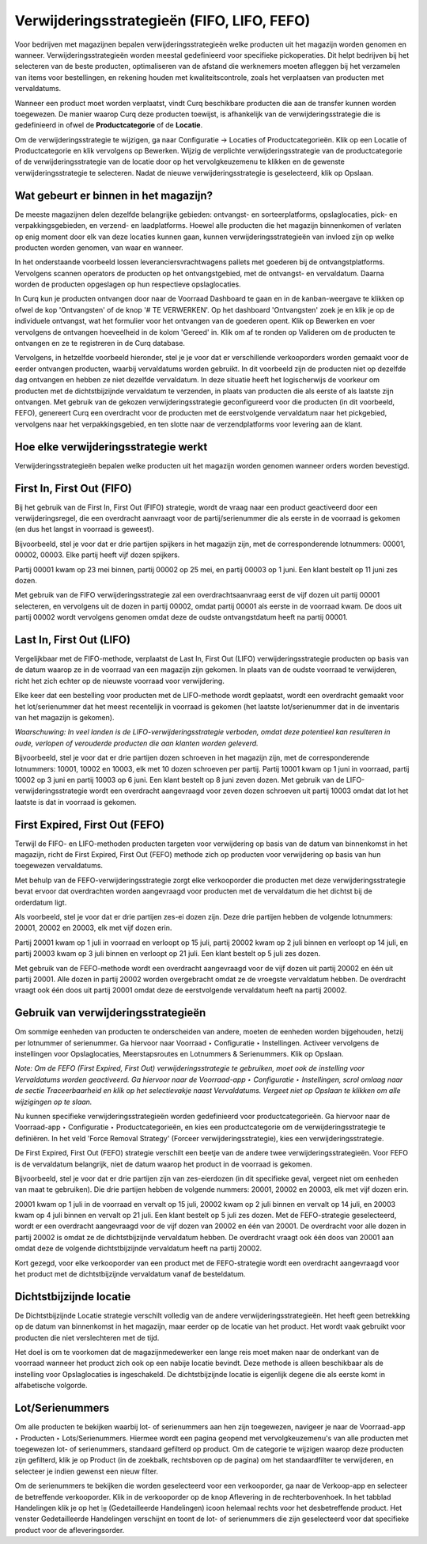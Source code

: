 ===========================================
Verwijderingsstrategieën (FIFO, LIFO, FEFO)
===========================================

Voor bedrijven met magazijnen bepalen verwijderingsstrategieën welke producten uit het magazijn worden genomen en wanneer. Verwijderingsstrategieën worden meestal gedefinieerd voor specifieke pickoperaties. Dit helpt bedrijven bij het selecteren van de beste producten, optimaliseren van de afstand die werknemers moeten afleggen bij het verzamelen van items voor bestellingen, en rekening houden met kwaliteitscontrole, zoals het verplaatsen van producten met vervaldatums.

Wanneer een product moet worden verplaatst, vindt Curq beschikbare producten die aan de transfer kunnen worden toegewezen. De manier waarop Curq deze producten toewijst, is afhankelijk van de verwijderingsstrategie die is gedefinieerd in ofwel de **Productcategorie** of de **Locatie**.

Om de verwijderingsstrategie te wijzigen, ga naar Configuratie -> Locaties of Productcategorieën. Klik op een Locatie of Productcategorie en klik vervolgens op Bewerken. Wijzig de verplichte verwijderingsstrategie van de productcategorie of de verwijderingsstrategie van de locatie door op het vervolgkeuzemenu te klikken en de gewenste verwijderingsstrategie te selecteren. Nadat de nieuwe verwijderingsstrategie is geselecteerd, klik op Opslaan.

.. image:: product-configuratie-media/image104.png

Wat gebeurt er binnen in het magazijn?
--------------------------------------

De meeste magazijnen delen dezelfde belangrijke gebieden: ontvangst- en sorteerplatforms, opslaglocaties, pick- en verpakkingsgebieden, en verzend- en laadplatforms. Hoewel alle producten die het magazijn binnenkomen of verlaten op enig moment door elk van deze locaties kunnen gaan, kunnen verwijderingsstrategieën van invloed zijn op welke producten worden genomen, van waar en wanneer.

In het onderstaande voorbeeld lossen leveranciersvrachtwagens pallets met goederen bij de ontvangstplatforms. Vervolgens scannen operators de producten op het ontvangstgebied, met de ontvangst- en vervaldatum. Daarna worden de producten opgeslagen op hun respectieve opslaglocaties.

.. image:: product-configuratie-media/image105.png

In Curq kun je producten ontvangen door naar de Voorraad Dashboard te gaan en in de kanban-weergave te klikken op ofwel de kop 'Ontvangsten' of de knop '# TE VERWERKEN'. Op het dashboard 'Ontvangsten' zoek je en klik je op de individuele ontvangst, wat het formulier voor het ontvangen van de goederen opent. Klik op Bewerken en voer vervolgens de ontvangen hoeveelheid in de kolom 'Gereed' in. Klik om af te ronden op Valideren om de producten te ontvangen en ze te registreren in de Curq database.

Vervolgens, in hetzelfde voorbeeld hieronder, stel je je voor dat er verschillende verkooporders worden gemaakt voor de eerder ontvangen producten, waarbij vervaldatums worden gebruikt. In dit voorbeeld zijn de producten niet op dezelfde dag ontvangen en hebben ze niet dezelfde vervaldatum. In deze situatie heeft het logischerwijs de voorkeur om producten met de dichtstbijzijnde vervaldatum te verzenden, in plaats van producten die als eerste of als laatste zijn ontvangen. Met gebruik van de gekozen verwijderingsstrategie geconfigureerd voor die producten (in dit voorbeeld, FEFO), genereert Curq een overdracht voor de producten met de eerstvolgende vervaldatum naar het pickgebied, vervolgens naar het verpakkingsgebied, en ten slotte naar de verzendplatforms voor levering aan de klant.

.. image:: product-configuratie-media/image106.png

Hoe elke verwijderingsstrategie werkt
-------------------------------------

Verwijderingsstrategieën bepalen welke producten uit het magazijn worden genomen wanneer orders worden bevestigd.

First In, First Out (FIFO)
--------------------------
Bij het gebruik van de First In, First Out (FIFO) strategie, wordt de vraag naar een product geactiveerd door een verwijderingsregel, die een overdracht aanvraagt voor de partij/serienummer die als eerste in de voorraad is gekomen (en dus het langst in voorraad is geweest).

Bijvoorbeeld, stel je voor dat er drie partijen spijkers in het magazijn zijn, met de corresponderende lotnummers: 00001, 00002, 00003. Elke partij heeft vijf dozen spijkers.

Partij 00001 kwam op 23 mei binnen, partij 00002 op 25 mei, en partij 00003 op 1 juni. Een klant bestelt op 11 juni zes dozen.

Met gebruik van de FIFO verwijderingsstrategie zal een overdrachtsaanvraag eerst de vijf dozen uit partij 00001 selecteren, en vervolgens uit de dozen in partij 00002, omdat partij 00001 als eerste in de voorraad kwam. De doos uit partij 00002 wordt vervolgens genomen omdat deze de oudste ontvangstdatum heeft na partij 00001.

.. image:: product-configuratie-media/image107.png

Last In, First Out (LIFO)
-------------------------

Vergelijkbaar met de FIFO-methode, verplaatst de Last In, First Out (LIFO) verwijderingsstrategie producten op basis van de datum waarop ze in de voorraad van een magazijn zijn gekomen. In plaats van de oudste voorraad te verwijderen, richt het zich echter op de nieuwste voorraad voor verwijdering.

Elke keer dat een bestelling voor producten met de LIFO-methode wordt geplaatst, wordt een overdracht gemaakt voor het lot/serienummer dat het meest recentelijk in voorraad is gekomen (het laatste lot/serienummer dat in de inventaris van het magazijn is gekomen).

*Waarschuwing: In veel landen is de LIFO-verwijderingsstrategie verboden, omdat deze potentieel kan resulteren in oude, verlopen of verouderde producten die aan klanten worden geleverd.*

Bijvoorbeeld, stel je voor dat er drie partijen dozen schroeven in het magazijn zijn, met de corresponderende lotnummers: 10001, 10002 en 10003, elk met 10 dozen schroeven per partij.
Partij 10001 kwam op 1 juni in voorraad, partij 10002 op 3 juni en partij 10003 op 6 juni. Een klant bestelt op 8 juni zeven dozen.
Met gebruik van de LIFO-verwijderingsstrategie wordt een overdracht aangevraagd voor zeven dozen schroeven uit partij 10003 omdat dat lot het laatste is dat in voorraad is gekomen.

.. image:: product-configuratie-media/image108.png

First Expired, First Out (FEFO)
-------------------------------

Terwijl de FIFO- en LIFO-methoden producten targeten voor verwijdering op basis van de datum van binnenkomst in het magazijn, richt de First Expired, First Out (FEFO) methode zich op producten voor verwijdering op basis van hun toegewezen vervaldatums.

Met behulp van de FEFO-verwijderingsstrategie zorgt elke verkooporder die producten met deze verwijderingsstrategie bevat ervoor dat overdrachten worden aangevraagd voor producten met de vervaldatum die het dichtst bij de orderdatum ligt.

Als voorbeeld, stel je voor dat er drie partijen zes-ei dozen zijn. Deze drie partijen hebben de volgende lotnummers: 20001, 20002 en 20003, elk met vijf dozen erin.

Partij 20001 kwam op 1 juli in voorraad en verloopt op 15 juli, partij 20002 kwam op 2 juli binnen en verloopt op 14 juli, en partij 20003 kwam op 3 juli binnen en verloopt op 21 juli. Een klant bestelt op 5 juli zes dozen.

Met gebruik van de FEFO-methode wordt een overdracht aangevraagd voor de vijf dozen uit partij 20002 en één uit partij 20001. Alle dozen in partij 20002 worden overgebracht omdat ze de vroegste vervaldatum hebben. De overdracht vraagt ook één doos uit partij 20001 omdat deze de eerstvolgende vervaldatum heeft na partij 20002.

.. image:: product-configuratie-media/image109.png

Gebruik van verwijderingsstrategieën
------------------------------------

Om sommige eenheden van producten te onderscheiden van andere, moeten de eenheden worden bijgehouden, hetzij per lotnummer of serienummer. Ga hiervoor naar Voorraad ‣ Configuratie ‣ Instellingen. Activeer vervolgens de instellingen voor Opslaglocaties, Meerstapsroutes en Lotnummers & Serienummers. Klik op Opslaan.

.. image:: product-configuratie-media/image110.png

.. image:: product-configuratie-media/image111.png

*Note: Om de FEFO (First Expired, First Out) verwijderingsstrategie te gebruiken, moet ook de instelling voor Vervaldatums worden geactiveerd. Ga hiervoor naar de Voorraad-app ‣ Configuratie ‣ Instellingen, scrol omlaag naar de sectie Traceerbaarheid en klik op het selectievakje naast Vervaldatums. Vergeet niet op Opslaan te klikken om alle wijzigingen op te slaan.*

Nu kunnen specifieke verwijderingsstrategieën worden gedefinieerd voor productcategorieën. Ga hiervoor naar de Voorraad-app ‣ Configuratie ‣ Productcategorieën, en kies een productcategorie om de verwijderingsstrategie te definiëren. In het veld 'Force Removal Strategy' (Forceer verwijderingsstrategie), kies een verwijderingsstrategie.

De First Expired, First Out (FEFO) strategie verschilt een beetje van de andere twee verwijderingsstrategieën. Voor FEFO is de vervaldatum belangrijk, niet de datum waarop het product in de voorraad is gekomen.

Bijvoorbeeld, stel je voor dat er drie partijen zijn van zes-eierdozen (in dit specifieke geval, vergeet niet om eenheden van maat te gebruiken). Die drie partijen hebben de volgende nummers: 20001, 20002 en 20003, elk met vijf dozen erin.

20001 kwam op 1 juli in de voorraad en vervalt op 15 juli, 20002 kwam op 2 juli binnen en vervalt op 14 juli, en 20003 kwam op 4 juli binnen en vervalt op 21 juli. Een klant bestelt op 5 juli zes dozen. Met de FEFO-strategie geselecteerd, wordt er een overdracht aangevraagd voor de vijf dozen van 20002 en één van 20001. De overdracht voor alle dozen in partij 20002 is omdat ze de dichtstbijzijnde vervaldatum hebben. De overdracht vraagt ook één doos van 20001 aan omdat deze de volgende dichtstbijzijnde vervaldatum heeft na partij 20002.

Kort gezegd, voor elke verkooporder van een product met de FEFO-strategie wordt een overdracht aangevraagd voor het product met de dichtstbijzijnde vervaldatum vanaf de besteldatum.

Dichtstbijzijnde locatie
------------------------

De Dichtstbijzijnde Locatie strategie verschilt volledig van de andere verwijderingsstrategieën. Het heeft geen betrekking op de datum van binnenkomst in het magazijn, maar eerder op de locatie van het product. Het wordt vaak gebruikt voor producten die niet verslechteren met de tijd.

Het doel is om te voorkomen dat de magazijnmedewerker een lange reis moet maken naar de onderkant van de voorraad wanneer het product zich ook op een nabije locatie bevindt. Deze methode is alleen beschikbaar als de instelling voor Opslaglocaties is ingeschakeld. De dichtstbijzijnde locatie is eigenlijk degene die als eerste komt in alfabetische volgorde.

Lot/Serienummers
----------------
Om alle producten te bekijken waarbij lot- of serienummers aan hen zijn toegewezen, navigeer je naar de Voorraad-app ‣ Producten ‣ Lots/Serienummers. Hiermee wordt een pagina geopend met vervolgkeuzemenu's van alle producten met toegewezen lot- of serienummers, standaard gefilterd op product. Om de categorie te wijzigen waarop deze producten zijn gefilterd, klik je op Product (in de zoekbalk, rechtsboven op de pagina) om het standaardfilter te verwijderen, en selecteer je indien gewenst een nieuw filter.

.. image:: product-configuratie-media/image112.png

Om de serienummers te bekijken die worden geselecteerd voor een verkooporder, ga naar de Verkoop-app en selecteer de betreffende verkooporder. Klik in de verkooporder op de knop Aflevering in de rechterbovenhoek. In het tabblad Handelingen klik je op het ⦙≣ (Gedetailleerde Handelingen) icoon helemaal rechts voor het desbetreffende product. Het venster Gedetailleerde Handelingen verschijnt en toont de lot- of serienummers die zijn geselecteerd voor dat specifieke product voor de afleveringsorder.
